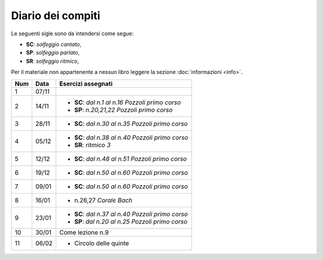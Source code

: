 Diario dei compiti
==================

Le seguenti sigle sono da intendersi come segue:

* **SC**: *solfeggio cantato*,
* **SP**: *solfeggio parlato*,
* **SR**: *solfeggio ritmico*,

Per il materiale non appartenente a nessun libro leggere la sezione :doc:`informazioni <info>`.

.. table:: 

    +-----+-------+----------------------------------------------------+
    | Num | Data  |                 Esercizi assegnati                 |
    +=====+=======+====================================================+
    | 1   | 07/11 |                                                    |
    +-----+-------+----------------------------------------------------+
    | 2   | 14/11 | * **SC**: *dal n.1 al n.16* `Pozzoli primo corso`  |
    |     |       | * **SP**: *n.20,21,22* `Pozzoli primo corso`       |
    +-----+-------+----------------------------------------------------+
    | 3   | 28/11 | * **SC**: *dal n.30 al n.35* `Pozzoli primo corso` |
    +-----+-------+----------------------------------------------------+
    | 4   | 05/12 | * **SC**: *dal n.38 al n.40* `Pozzoli primo corso` |
    |     |       | * **SR**: *ritmico 3*                              |
    +-----+-------+----------------------------------------------------+
    | 5   | 12/12 | * **SC**: *dal n.48 al n.51* `Pozzoli primo corso` |
    +-----+-------+----------------------------------------------------+
    | 6   | 19/12 | * **SC**: *dal n.50 al n.60* `Pozzoli primo corso` |
    +-----+-------+----------------------------------------------------+
    | 7   | 09/01 | * **SC**: *dal n.50 al n.60* `Pozzoli primo corso` |
    +-----+-------+----------------------------------------------------+
    | 8   | 16/01 | * n.26,27 `Corale Bach`                            |
    +-----+-------+----------------------------------------------------+
    | 9   | 23/01 | * **SC**: *dal n.37 al n.40* `Pozzoli primo corso` |
    |     |       | * **SP**: *dal n.20 al n.25* `Pozzoli primo corso` |
    +-----+-------+----------------------------------------------------+
    | 10  | 30/01 | Come lezione n.9                                   |
    +-----+-------+----------------------------------------------------+
    | 11  | 06/02 | * Circolo delle quinte                             |
    +-----+-------+----------------------------------------------------+